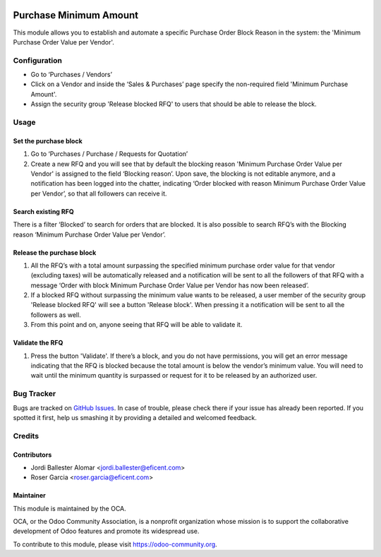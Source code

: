 .. image:: https://img.shields.io/badge/licence-LGPL--3-blue.svg
    :alt: License LGPL-3

=======================
Purchase Minimum Amount
=======================

This module allows you to establish and automate a specific Purchase Order
Block Reason in the system: the 'Minimum Purchase Order Value per Vendor'.


Configuration
=============

* Go to ‘Purchases / Vendors’
* Click on a Vendor and inside the ‘Sales & Purchases’ page specify the
  non-required field 'Minimum Purchase Amount'.
* Assign the security group 'Release blocked RFQ' to users that should be able
  to release the block.


Usage
=====

Set the purchase block
----------------------

#. Go to ‘Purchases / Purchase / Requests for Quotation’
#. Create a new RFQ and you will see that by default the blocking reason
   'Minimum Purchase Order Value per Vendor' is assigned to the field ‘Blocking
   reason’. Upon save, the blocking is not editable anymore, and a notification
   has been logged into the chatter, indicating ‘Order blocked with reason
   Minimum Purchase Order Value per Vendor’, so that all followers can receive
   it.

Search existing RFQ
-------------------

There is a filter ‘Blocked’ to search for orders that are blocked.
It is also possible to search RFQ’s with the Blocking reason ‘Minimum Purchase
Order Value per Vendor’.

Release the purchase block
--------------------------

#. All the RFQ’s with a total amount surpassing the specified minimum purchase
   order value for that vendor (excluding taxes) will be automatically released
   and a notification will be sent to all the followers of that RFQ with a
   message ‘Order with block Minimum Purchase Order Value per Vendor has now
   been released’.
#. If a blocked RFQ without surpassing the minimum value wants to be released, a
   user member of the security group 'Release blocked RFQ' will see a button
   'Release block'. When pressing it a notification will be sent to all the
   followers as well.
#. From this point and on, anyone seeing that RFQ will be able to validate it.

Validate the RFQ
----------------

#. Press the button 'Validate'. If there’s a block, and you do not have
   permissions, you will get an error message indicating that the RFQ is blocked
   because the total amount is below the vendor’s minimum value. You will need
   to wait until the minimum quantity is surpassed or request for it to be
   released by an authorized user.

.. image:: https://odoo-community.org/website/image/ir.attachment/5784_f2813bd/datas
   :alt: Try me on Runbot
   :target: https://runbot.odoo-community.org/runbot/142/10.0

Bug Tracker
===========

Bugs are tracked on `GitHub Issues
<https://github.com/OCA/purchase-workflow/issues>`_. In case of trouble, please
check there if your issue has already been reported. If you spotted it first,
help us smashing it by providing a detailed and welcomed feedback.


Credits
=======

Contributors
------------

* Jordi Ballester Alomar <jordi.ballester@eficent.com>
* Roser Garcia <roser.garcia@eficent.com>


Maintainer
----------

.. image:: http://odoo-community.org/logo.png
   :alt: Odoo Community Association
   :target: https://odoo-community.org

This module is maintained by the OCA.

OCA, or the Odoo Community Association, is a nonprofit organization whose
mission is to support the collaborative development of Odoo features and
promote its widespread use.

To contribute to this module, please visit https://odoo-community.org.

